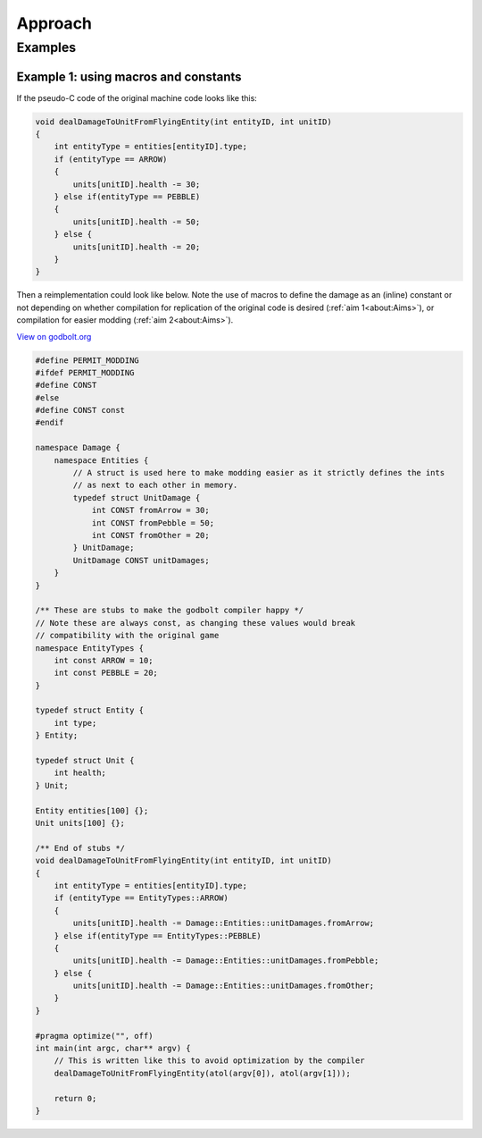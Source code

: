 Approach
===========

Examples
--------

Example 1: using macros and constants
++++++++++++++++++++++++++++++++++++++

If the pseudo-C code of the original machine code looks like this:

.. code-block:: c++
    
    void dealDamageToUnitFromFlyingEntity(int entityID, int unitID)
    {
        int entityType = entities[entityID].type;
        if (entityType == ARROW)
        {
            units[unitID].health -= 30;
        } else if(entityType == PEBBLE)
        {
            units[unitID].health -= 50;    
        } else {
            units[unitID].health -= 20;    
        }
    }

Then a reimplementation could look like below. Note the use of macros to define the 
damage as an (inline) constant or not depending on whether compilation for replication of the
original code is desired (:ref:`aim 1<about:Aims>`), or compilation for easier modding (:ref:`aim 2<about:Aims>`).

`View on godbolt.org <https://godbolt.org/z/5e485dh8r>`_

.. code-block:: c++

    #define PERMIT_MODDING
    #ifdef PERMIT_MODDING
    #define CONST 
    #else
    #define CONST const
    #endif

    namespace Damage {
        namespace Entities {
            // A struct is used here to make modding easier as it strictly defines the ints
            // as next to each other in memory.
            typedef struct UnitDamage {
                int CONST fromArrow = 30;
                int CONST fromPebble = 50;
                int CONST fromOther = 20;
            } UnitDamage;
            UnitDamage CONST unitDamages;
        }
    }

    /** These are stubs to make the godbolt compiler happy */
    // Note these are always const, as changing these values would break
    // compatibility with the original game
    namespace EntityTypes {
        int const ARROW = 10;
        int const PEBBLE = 20;
    }

    typedef struct Entity {
        int type;
    } Entity;

    typedef struct Unit {
        int health;
    } Unit;

    Entity entities[100] {};
    Unit units[100] {};

    /** End of stubs */
    void dealDamageToUnitFromFlyingEntity(int entityID, int unitID)
    {
        int entityType = entities[entityID].type;
        if (entityType == EntityTypes::ARROW)
        {
            units[unitID].health -= Damage::Entities::unitDamages.fromArrow;
        } else if(entityType == EntityTypes::PEBBLE)
        {
            units[unitID].health -= Damage::Entities::unitDamages.fromPebble;   
        } else {
            units[unitID].health -= Damage::Entities::unitDamages.fromOther;  
        }
    }

    #pragma optimize("", off)
    int main(int argc, char** argv) {
        // This is written like this to avoid optimization by the compiler
        dealDamageToUnitFromFlyingEntity(atol(argv[0]), atol(argv[1]));

        return 0;
    }
